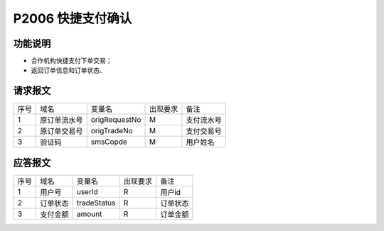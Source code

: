 P2006 快捷支付确认
------------------

功能说明
~~~~~~~~

- 合作机构快捷支付下单交易；
- 返回订单信息和订单状态、

请求报文
~~~~~~~~~

+-----------+----------------+-----------------+----------------+----------------------------------------------+
|    序号   |     域名       |     变量名      |    出现要求    |                 备注                         |
+-----------+----------------+-----------------+----------------+----------------------------------------------+
|    1      |   原订单流水号 |    origRequestNo|      M         |  支付流水号                                  |
+-----------+----------------+-----------------+----------------+----------------------------------------------+ 
|    2      |   原订单交易号 |    origTradeNo  |      M         |  支付交易号                                  |
+-----------+----------------+-----------------+----------------+----------------------------------------------+ 
|    3      |   验证码       |    smsCopde     |      M         |  用户姓名                                    |
+-----------+----------------+-----------------+----------------+----------------------------------------------+ 

应答报文
~~~~~~~~~

+-----------+----------------+-----------------+----------------+----------------------------------------------+
|   序号    |      域名      |     变量名      |    出现要求    |                 备注                         |
+-----------+----------------+-----------------+----------------+----------------------------------------------+
|    1      |  用户号        |    userId       |       R        |    用户id                                    |
+-----------+----------------+-----------------+----------------+----------------------------------------------+ 
|    2      |  订单状态      |    tradeStatus  |       R        |    订单状态                                  |
+-----------+----------------+-----------------+----------------+----------------------------------------------+ 
|    3      |  支付金额      |    amount       |       R        |    订单金额                                  |
+-----------+----------------+-----------------+----------------+----------------------------------------------+ 


